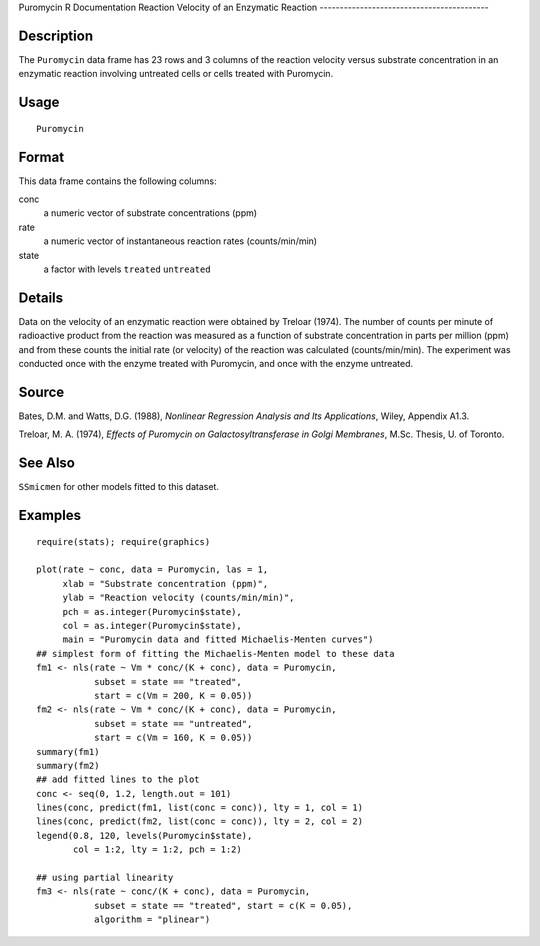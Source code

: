 Puromycin
R Documentation
Reaction Velocity of an Enzymatic Reaction
------------------------------------------

Description
~~~~~~~~~~~

The ``Puromycin`` data frame has 23 rows and 3 columns of the
reaction velocity versus substrate concentration in an enzymatic
reaction involving untreated cells or cells treated with
Puromycin.

Usage
~~~~~

::

    Puromycin

Format
~~~~~~

This data frame contains the following columns:

conc
    a numeric vector of substrate concentrations (ppm)

rate
    a numeric vector of instantaneous reaction rates (counts/min/min)

state
    a factor with levels ``treated`` ``untreated``


Details
~~~~~~~

Data on the velocity of an enzymatic reaction were obtained by
Treloar (1974). The number of counts per minute of radioactive
product from the reaction was measured as a function of substrate
concentration in parts per million (ppm) and from these counts the
initial rate (or velocity) of the reaction was calculated
(counts/min/min). The experiment was conducted once with the enzyme
treated with Puromycin, and once with the enzyme untreated.

Source
~~~~~~

Bates, D.M. and Watts, D.G. (1988),
*Nonlinear Regression Analysis and Its Applications*, Wiley,
Appendix A1.3.

Treloar, M. A. (1974),
*Effects of Puromycin on Galactosyltransferase in Golgi Membranes*,
M.Sc. Thesis, U. of Toronto.

See Also
~~~~~~~~

``SSmicmen`` for other models fitted to this dataset.

Examples
~~~~~~~~

::

    require(stats); require(graphics)
    
    plot(rate ~ conc, data = Puromycin, las = 1,
         xlab = "Substrate concentration (ppm)",
         ylab = "Reaction velocity (counts/min/min)",
         pch = as.integer(Puromycin$state),
         col = as.integer(Puromycin$state),
         main = "Puromycin data and fitted Michaelis-Menten curves")
    ## simplest form of fitting the Michaelis-Menten model to these data
    fm1 <- nls(rate ~ Vm * conc/(K + conc), data = Puromycin,
               subset = state == "treated",
               start = c(Vm = 200, K = 0.05))
    fm2 <- nls(rate ~ Vm * conc/(K + conc), data = Puromycin,
               subset = state == "untreated",
               start = c(Vm = 160, K = 0.05))
    summary(fm1)
    summary(fm2)
    ## add fitted lines to the plot
    conc <- seq(0, 1.2, length.out = 101)
    lines(conc, predict(fm1, list(conc = conc)), lty = 1, col = 1)
    lines(conc, predict(fm2, list(conc = conc)), lty = 2, col = 2)
    legend(0.8, 120, levels(Puromycin$state),
           col = 1:2, lty = 1:2, pch = 1:2)
    
    ## using partial linearity
    fm3 <- nls(rate ~ conc/(K + conc), data = Puromycin,
               subset = state == "treated", start = c(K = 0.05),
               algorithm = "plinear")


